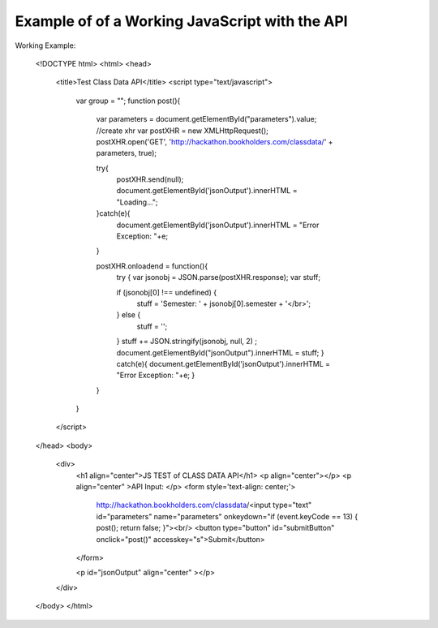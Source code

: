 Example of of a Working JavaScript with the API
===============================================

.. _javascript-label:

Working Example:


    <!DOCTYPE html>
    <html>
    <head>
    	<title>Test Class Data API</title>
    	<script type="text/javascript">
    		var group = "";
    		function post(){
    			var parameters = document.getElementById("parameters").value;
    			//create xhr
    			var postXHR = new XMLHttpRequest();
    			postXHR.open('GET', 'http://hackathon.bookholders.com/classdata/' + parameters, true);
    			
    			try{
    				postXHR.send(null);
    				document.getElementById('jsonOutput').innerHTML = "Loading...";
    			}catch(e){
    				document.getElementById('jsonOutput').innerHTML = "Error Exception: "+e;
    			}
    			
    			postXHR.onloadend = function(){
    				try {
    				var jsonobj = JSON.parse(postXHR.response);
    				var stuff;
    
    				if (jsonobj[0] !== undefined) {
    					stuff = 'Semester: ' + jsonobj[0].semester + '</br>';
    				} else {
    					stuff = '';
    				}
    				stuff += JSON.stringify(jsonobj, null, 2) ;
    				document.getElementById("jsonOutput").innerHTML = stuff;
    				} catch(e){
    				document.getElementById('jsonOutput').innerHTML = "Error Exception: "+e;
    				}
    			}
    		}
    	</script>
    </head>
    <body>
    	<div>
    		<h1 align="center">JS TEST  of CLASS DATA API</h1>
    		<p align="center"></p>
    		<p align="center" >API Input: </p>
    		<form style='text-align: center;'>
    			http://hackathon.bookholders.com/classdata/<input type="text" id="parameters" name="parameters" onkeydown="if (event.keyCode == 13) { post(); return false; }"><br/>
    			<button type="button" id="submitButton" onclick="post()" accesskey="s">Submit</button>
    		</form>
    		
    		<p id="jsonOutput" align="center" ></p>
    	</div>
    </body>
    </html>
